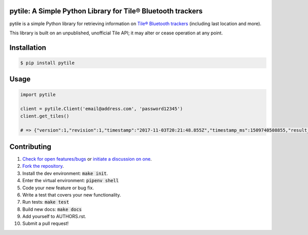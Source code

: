 pytile: A Simple Python Library for Tile® Bluetooth trackers
============================================================

.. image:: https://travis-ci.org/bachya/pytile.svg?branch=master
  :target: https://travis-ci.org/bachya/pytile

.. image:: https://img.shields.io/pypi/v/pytile.svg
  :target: https://pypi.python.org/pypi/pytile

.. image:: https://img.shields.io/pypi/pyversions/pytile.svg
  :target: https://pypi.python.org/pypi/pytile

.. image:: https://img.shields.io/pypi/l/pytile.svg
  :target: https://github.com/bachya/pytile/blob/master/LICENSE

.. image:: https://codecov.io/gh/bachya/pytile/branch/master/graph/badge.svg
  :target: https://codecov.io/gh/bachya/pytile

.. image:: https://api.codeclimate.com/v1/badges/71eb642c735e33adcdfc/maintainability
  :target: https://codeclimate.com/github/bachya/pytile

.. image:: https://img.shields.io/badge/SayThanks-!-1EAEDB.svg
  :target: https://saythanks.io/to/bachya

pytile is a simple Python library for retrieving information on `Tile® Bluetooth
trackers <https://www.thetileapp.com>`_ (including last location and more).

This library is built on an unpublished, unofficial Tile API; it may alter or
cease operation at any point.

Installation
============

.. code-block:: bash

  $ pip install pytile

Usage
=====

.. code-block:: python

  import pytile

  client = pytile.Client('email@address.com', 'password12345')
  client.get_tiles()

  # => {"version":1,"revision":1,"timestamp":"2017-11-03T20:21:48.855Z","timestamp_ms":1509740508855,"result_code":0,"result":{"12988abcd712":{"tileState":{"uuid":"1298add778","connectionStateCode": ....

Contributing
============

#. `Check for open features/bugs <https://github.com/bachya/pytile/issues>`_
   or `initiate a discussion on one <https://github.com/bachya/pytile/issues/new>`_.
#. `Fork the repository <https://github.com/bachya/pytile/fork>`_.
#. Install the dev environment: :code:`make init`.
#. Enter the virtual environment: :code:`pipenv shell`
#. Code your new feature or bug fix.
#. Write a test that covers your new functionality.
#. Run tests: :code:`make test`
#. Build new docs: :code:`make docs`
#. Add yourself to AUTHORS.rst.
#. Submit a pull request!
